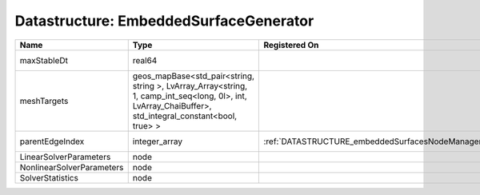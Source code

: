 Datastructure: EmbeddedSurfaceGenerator
=======================================

========================= ====================================================================================================================================================== ================================================ ================================================================ 
Name                      Type                                                                                                                                                   Registered On                                    Description                                                      
========================= ====================================================================================================================================================== ================================================ ================================================================ 
maxStableDt               real64                                                                                                                                                                                                  Value of the Maximum Stable Timestep for this solver.            
meshTargets               geos_mapBase<std_pair<string, string >, LvArray_Array<string, 1, camp_int_seq<long, 0l>, int, LvArray_ChaiBuffer>, std_integral_constant<bool, true> >                                                  MeshBody/Region combinations that the solver will be applied to. 
parentEdgeIndex           integer_array                                                                                                                                          :ref:`DATASTRUCTURE_embeddedSurfacesNodeManager` Index of parent edge within the mesh object it is registered on. 
LinearSolverParameters    node                                                                                                                                                                                                    :ref:`DATASTRUCTURE_LinearSolverParameters`                      
NonlinearSolverParameters node                                                                                                                                                                                                    :ref:`DATASTRUCTURE_NonlinearSolverParameters`                   
SolverStatistics          node                                                                                                                                                                                                    :ref:`DATASTRUCTURE_SolverStatistics`                            
========================= ====================================================================================================================================================== ================================================ ================================================================ 


